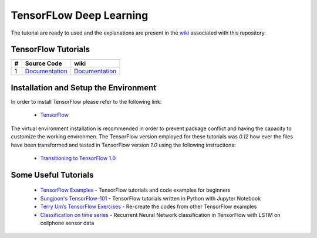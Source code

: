 
************************
TensorFLow Deep Learning
************************

The tutorial are ready to used and the explanations are present in the wiki_ associated with this repository.

.. The links.
.. _wiki: https://github.com/astorfi/TensorFLow-Deep-Learning/wiki
.. _TensorFlow: https://www.tensorflow.org/install/

====================
TensorFlow Tutorials 
====================

.. Links:
.. _convolutional neural network: https://github.com/astorfi/TensorFLow-Deep-Learning/tree/master/NeuralNetworks/convolutional-neural-network
.. _Documentationcnn: https://github.com/astorfi/TensorFLow-Deep-Learning/wiki/Convolutional-Neural-Networks


+---+-----------------------------------------------------------+----------------------------------------+ 
| # | Source Code                                               |           wiki                         | 
+===+===========================================================+========================================+ 
| 1 |            `Documentation <Documentationcnn_>`_           |  `Documentation <Documentationcnn_>`_  | 
+---+-----------------------------------------------------------+----------------------------------------+ 


======================================
Installation and Setup the Environment
======================================


In order to install TensorFlow please refer to the following link:
  
  * `TensorFlow`_

The virtual environment installation is recommended in order to prevent package conflict and having the capacity to customize the working environmen. The TensorFlow version employed for these tutorials was `0.12` how ever the files have been transformed and tested in TensorFlow version `1.0` using the following instructions:

  * `Transitioning to TensorFlow 1.0 <https://www.tensorflow.org/install/migration/>`_ 

=====================
Some Useful Tutorials
=====================

  * `TensorFlow Examples <https://github.com/aymericdamien/TensorFlow-Examples>`_ - TensorFlow tutorials and code examples for beginners
  * `Sungjoon's TensorFlow-101 <https://github.com/sjchoi86/Tensorflow-101>`_ - TensorFlow tutorials written in Python with Jupyter Notebook
  * `Terry Um’s TensorFlow Exercises <https://github.com/terryum/TensorFlow_Exercises>`_ - Re-create the codes from other TensorFlow examples
  * `Classification on time series <https://github.com/guillaume-chevalier/LSTM-Human-Activity-Recognition>`_ - Recurrent Neural Network classification in TensorFlow with LSTM on cellphone sensor data
